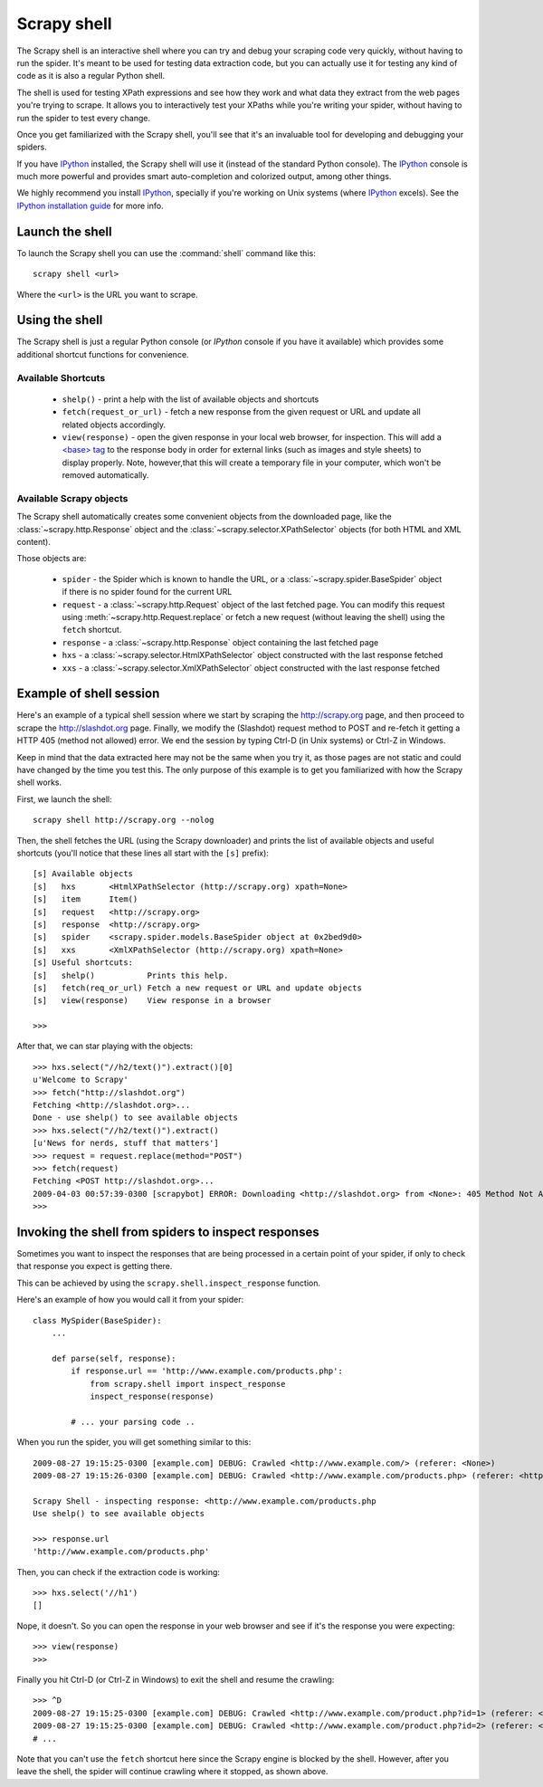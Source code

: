.. _topics-shell:

============
Scrapy shell
============

The Scrapy shell is an interactive shell where you can try and debug your
scraping code very quickly, without having to run the spider. It's meant to be
used for testing data extraction code, but you can actually use it for testing
any kind of code as it is also a regular Python shell.

The shell is used for testing XPath expressions and see how they work and what
data they extract from the web pages you're trying to scrape. It allows you to
interactively test your XPaths while you're writing your spider, without having
to run the spider to test every change.

Once you get familiarized with the Scrapy shell, you'll see that it's an
invaluable tool for developing and debugging your spiders.

If you have `IPython`_ installed, the Scrapy shell will use it (instead of the
standard Python console). The `IPython`_ console is much more powerful and
provides smart auto-completion and colorized output, among other things.

We highly recommend you install `IPython`_, specially if you're working on
Unix systems (where `IPython`_ excels). See the `IPython installation guide`_
for more info.

.. _IPython: http://ipython.scipy.org/
.. _IPython installation guide: http://ipython.scipy.org/doc/rel-0.9.1/html/install/index.html

Launch the shell
================

To launch the Scrapy shell you can use the :command:`shell` command like
this::

    scrapy shell <url>

Where the ``<url>`` is the URL you want to scrape.

Using the shell
===============

The Scrapy shell is just a regular Python console (or `IPython` console if you
have it available) which provides some additional shortcut functions for
convenience.

Available Shortcuts
-------------------

 * ``shelp()`` - print a help with the list of available objects and shortcuts

 * ``fetch(request_or_url)`` - fetch a new response from the given request or
   URL and update all related objects accordingly.

 * ``view(response)`` - open the given response in your local web browser, for
   inspection. This will add a `\<base\> tag`_ to the response body in order
   for external links (such as images and style sheets) to display properly.
   Note, however,that this will create a temporary file in your computer,
   which won't be removed automatically.

.. _<base> tag: http://www.w3schools.com/TAGS/tag_base.asp

Available Scrapy objects
-------------------------

The Scrapy shell automatically creates some convenient objects from the
downloaded page, like the :class:`~scrapy.http.Response` object and the
:class:`~scrapy.selector.XPathSelector` objects (for both HTML and XML
content).

Those objects are:

 * ``spider`` - the Spider which is known to handle the URL, or a
   :class:`~scrapy.spider.BaseSpider` object if there is no spider found for
   the current URL

 * ``request`` - a :class:`~scrapy.http.Request` object of the last fetched
   page. You can modify this request using :meth:`~scrapy.http.Request.replace` or
   fetch a new request (without leaving the shell) using the ``fetch``
   shortcut.

 * ``response`` - a :class:`~scrapy.http.Response` object containing the last
   fetched page

 * ``hxs`` - a :class:`~scrapy.selector.HtmlXPathSelector` object constructed
   with the last response fetched

 * ``xxs`` - a :class:`~scrapy.selector.XmlXPathSelector` object constructed
   with the last response fetched

Example of shell session
========================

Here's an example of a typical shell session where we start by scraping the
http://scrapy.org page, and then proceed to scrape the http://slashdot.org
page. Finally, we modify the (Slashdot) request method to POST and re-fetch it
getting a HTTP 405 (method not allowed) error. We end the session by typing
Ctrl-D (in Unix systems) or Ctrl-Z in Windows.

Keep in mind that the data extracted here may not be the same when you try it,
as those pages are not static and could have changed by the time you test this.
The only purpose of this example is to get you familiarized with how the Scrapy
shell works.

First, we launch the shell::

    scrapy shell http://scrapy.org --nolog

Then, the shell fetches the URL (using the Scrapy downloader) and prints the
list of available objects and useful shortcuts (you'll notice that these lines
all start with the ``[s]`` prefix)::

    [s] Available objects
    [s]   hxs       <HtmlXPathSelector (http://scrapy.org) xpath=None>
    [s]   item      Item()
    [s]   request   <http://scrapy.org>
    [s]   response  <http://scrapy.org>
    [s]   spider    <scrapy.spider.models.BaseSpider object at 0x2bed9d0>
    [s]   xxs       <XmlXPathSelector (http://scrapy.org) xpath=None>
    [s] Useful shortcuts:
    [s]   shelp()           Prints this help.
    [s]   fetch(req_or_url) Fetch a new request or URL and update objects
    [s]   view(response)    View response in a browser

    >>>

After that, we can star playing with the objects::

    >>> hxs.select("//h2/text()").extract()[0]
    u'Welcome to Scrapy'
    >>> fetch("http://slashdot.org")
    Fetching <http://slashdot.org>...
    Done - use shelp() to see available objects
    >>> hxs.select("//h2/text()").extract()
    [u'News for nerds, stuff that matters']
    >>> request = request.replace(method="POST")
    >>> fetch(request)
    Fetching <POST http://slashdot.org>...
    2009-04-03 00:57:39-0300 [scrapybot] ERROR: Downloading <http://slashdot.org> from <None>: 405 Method Not Allowed
    >>> 


.. _topics-shell-inspect-response:

Invoking the shell from spiders to inspect responses
====================================================

Sometimes you want to inspect the responses that are being processed in a
certain point of your spider, if only to check that response you expect is
getting there.

This can be achieved by using the ``scrapy.shell.inspect_response`` function.

Here's an example of how you would call it from your spider::

    class MySpider(BaseSpider):
        ...

        def parse(self, response):
            if response.url == 'http://www.example.com/products.php':
                from scrapy.shell import inspect_response
                inspect_response(response)

            # ... your parsing code ..

When you run the spider, you will get something similar to this::

    2009-08-27 19:15:25-0300 [example.com] DEBUG: Crawled <http://www.example.com/> (referer: <None>)
    2009-08-27 19:15:26-0300 [example.com] DEBUG: Crawled <http://www.example.com/products.php> (referer: <http://www.example.com/>)

    Scrapy Shell - inspecting response: <http://www.example.com/products.php
    Use shelp() to see available objects

    >>> response.url
    'http://www.example.com/products.php'

Then, you can check if the extraction code is working::

    >>> hxs.select('//h1')
    []

Nope, it doesn't. So you can open the response in your web browser and see if
it's the response you were expecting::

    >>> view(response)
    >>>

Finally you hit Ctrl-D (or Ctrl-Z in Windows) to exit the shell and resume the
crawling::

    >>> ^D
    2009-08-27 19:15:25-0300 [example.com] DEBUG: Crawled <http://www.example.com/product.php?id=1> (referer: <None>)
    2009-08-27 19:15:25-0300 [example.com] DEBUG: Crawled <http://www.example.com/product.php?id=2> (referer: <None>)
    # ...

Note that you can't use the ``fetch`` shortcut here since the Scrapy engine is
blocked by the shell. However, after you leave the shell, the spider will
continue crawling where it stopped, as shown above.

